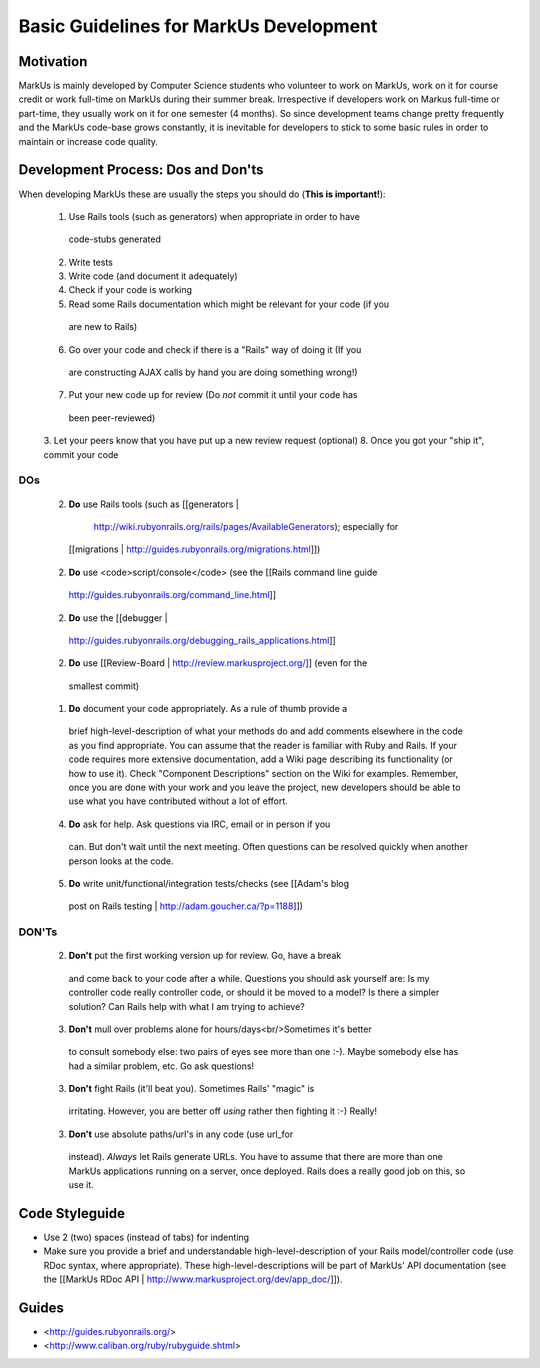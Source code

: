 ================================================================================
Basic Guidelines for MarkUs Development
================================================================================

Motivation
================================================================================

MarkUs is mainly developed by Computer Science students who volunteer to work
on MarkUs, work on it for course credit or work full-time on MarkUs during
their summer break. Irrespective if developers work on Markus full-time or
part-time, they usually work on it for one semester (4 months). So since
development teams change pretty frequently and the MarkUs code-base grows
constantly, it is inevitable for developers to stick to some basic rules in
order to maintain or increase code quality.

Development Process: Dos and Don'ts
================================================================================

When developing MarkUs these are usually the steps you should do (**This is
important!**):

 1. Use Rails tools (such as generators) when appropriate in order to have
   code-stubs generated
 2. Write tests
 3. Write code (and document it adequately)
 4. Check if your code is working
 5. Read some Rails documentation which might be relevant for your code (if you
   are new to Rails)
 6. Go over your code and check if there is a "Rails" way of doing it (If you
   are constructing AJAX calls by hand you are doing something wrong!)
 7. Put your new code up for review (Do *not* commit it until your code has
   been peer-reviewed)
 3. Let your peers know that you have put up a new review request (optional)
 8. Once you got your "ship it", commit your code

DOs
--------------------------------------------------------------------------------

 2. **Do** use Rails tools (such as [[generators |
   http://wiki.rubyonrails.org/rails/pages/AvailableGenerators); especially for
  [[migrations | http://guides.rubyonrails.org/migrations.html]])
 2. **Do** use <code>script/console</code> (see the [[Rails command line guide
   | http://guides.rubyonrails.org/command_line.html]]
 2. **Do** use the [[debugger |
   http://guides.rubyonrails.org/debugging_rails_applications.html]]
 2. **Do** use [[Review-Board | http://review.markusproject.org/]] (even for the
   smallest commit)

 1. **Do** document your code appropriately. As a rule of thumb provide a
   brief high-level-description of what your methods do and add comments
   elsewhere in the code as you find appropriate. You can assume that the
   reader is familiar with Ruby and Rails. If your code requires more
   extensive documentation, add a Wiki page describing its functionality (or
   how to use it). Check "Component Descriptions" section on the Wiki for
   examples. Remember, once you are done with your work and you leave the
   project, new developers should be able to use what you have contributed
   without a lot of effort.

 4. **Do** ask for help. Ask questions via IRC, email or in person if you
   can. But don't wait until the next meeting. Often questions can be resolved
   quickly when another person looks at the code.

 5. **Do** write unit/functional/integration tests/checks (see [[Adam's blog
   post on Rails testing | http://adam.goucher.ca/?p=1188]])

DON'Ts
--------------------------------------------------------------------------------

 2. **Don't** put the first working version up for review. Go, have a break
   and come back to your code after a while. Questions you should ask yourself
   are: Is my controller code really controller code, or should it be moved to a
   model? Is there a simpler solution? Can Rails help with what I am trying to
   achieve?

 3. **Don't** mull over problems alone for hours/days<br/>Sometimes it's better
   to consult somebody else: two pairs of eyes see more than one :-). Maybe
   somebody else has had a similar problem, etc. Go ask questions!

 3. **Don't** fight Rails (it'll beat you). Sometimes Rails' "magic" is
   irritating. However, you are better off *using* rather then fighting it :-)
   Really!

 3. **Don't** use absolute paths/url's in any code (use url_for
   instead). *Always* let Rails generate URLs. You have to assume that
   there are more than one MarkUs applications running on a server, once
   deployed. Rails does a really good job on this, so use it.

Code Styleguide
================================================================================

* Use 2 (two) spaces (instead of tabs) for indenting

* Make sure you provide a brief and understandable high-level-description of
  your Rails model/controller code (use RDoc syntax, where appropriate). These
  high-level-descriptions will be part of MarkUs' API documentation (see the
  [[MarkUs RDoc API | http://www.markusproject.org/dev/app_doc/]]).

Guides
================================================================================

* <http://guides.rubyonrails.org/>
* <http://www.caliban.org/ruby/rubyguide.shtml>
